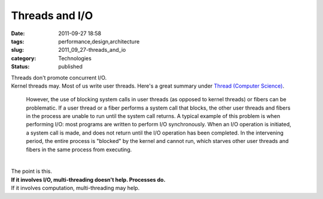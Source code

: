 Threads and I/O
===============

:date: 2011-09-27 18:58
:tags: performance,design,architecture
:slug: 2011_09_27-threads_and_io
:category: Technologies
:status: published

| Threads don't promote concurrent I/O.
| Kernel threads may.  Most of us write user threads.  Here's a great
  summary under `Thread (Computer
  Science) <http://en.wikipedia.org/wiki/Thread_(computer_science)>`__.

   However, the use of blocking system calls in user threads (as opposed
   to kernel threads) or fibers can be problematic. If a user thread or
   a fiber performs a system call that blocks, the other user threads
   and fibers in the process are unable to run until the system call
   returns. A typical example of this problem is when performing I/O:
   most programs are written to perform I/O synchronously. When an I/O
   operation is initiated, a system call is made, and does not return
   until the I/O operation has been completed. In the intervening
   period, the entire process is "blocked" by the kernel and cannot run,
   which starves other user threads and fibers in the same process from
   executing.

| 
| The point is this.
| **If it involves I/O, multi-threading doesn't help.  Processes do.**
| If it involves computation, multi-threading may help.





